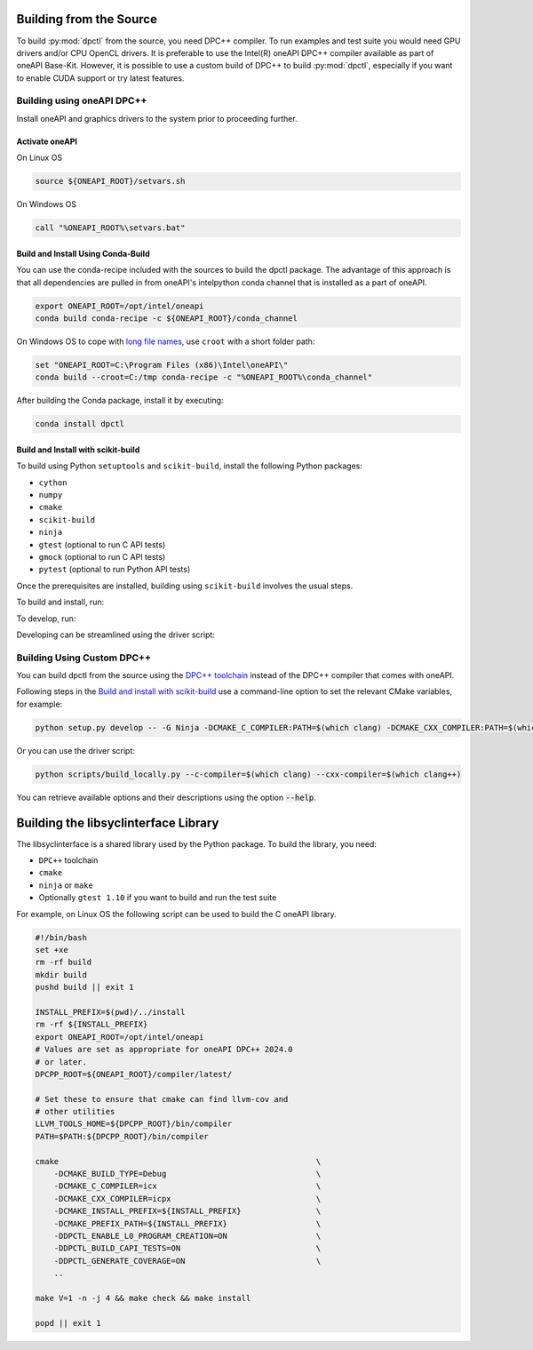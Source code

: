 .. _dpctl_building_from_source:

Building from the Source
========================

To build :py:mod:`dpctl` from the source, you need DPC++ compiler.
To run examples and test suite you would need GPU drivers and/or CPU
OpenCL drivers. It is preferable to use the Intel(R) oneAPI DPC++ compiler
available as part of oneAPI Base-Kit. However, it is possible to use a custom
build of DPC++ to build :py:mod:`dpctl`, especially if you want to enable
CUDA support or try latest features.

Building using oneAPI DPC++
---------------------------

Install oneAPI and graphics drivers to the system prior
to proceeding further.

Activate oneAPI
~~~~~~~~~~~~~~~

On Linux OS

.. code-block:: bash

  source ${ONEAPI_ROOT}/setvars.sh

On Windows OS

.. code-block:: bat

    call "%ONEAPI_ROOT%\setvars.bat"

Build and Install Using Conda-Build
~~~~~~~~~~~~~~~~~~~~~~~~~~~~~~~~~~~

You can use the conda-recipe included with the sources to build the dpctl
package. The advantage of this approach is that all dependencies are pulled in
from oneAPI's intelpython conda channel that is installed as a part of oneAPI.

.. code-block:: bash

    export ONEAPI_ROOT=/opt/intel/oneapi
    conda build conda-recipe -c ${ONEAPI_ROOT}/conda_channel

On Windows OS to cope with `long file names <https://github.com/IntelPython/dpctl/issues/15>`_,
use ``croot`` with a short folder path:

.. code-block:: bat

    set "ONEAPI_ROOT=C:\Program Files (x86)\Intel\oneAPI\"
    conda build --croot=C:/tmp conda-recipe -c "%ONEAPI_ROOT%\conda_channel"

After building the Conda package, install it by executing:

.. code-block:: bash

    conda install dpctl


Build and Install with scikit-build
~~~~~~~~~~~~~~~~~~~~~~~~~~~~~~~~~~~

To build using Python ``setuptools`` and ``scikit-build``, install the following Python packages:

- ``cython``
- ``numpy``
- ``cmake``
- ``scikit-build``
- ``ninja``
- ``gtest`` (optional to run C API tests)
- ``gmock`` (optional to run C API tests)
- ``pytest`` (optional to run Python API tests)

Once the prerequisites are installed, building using ``scikit-build`` involves the usual steps.

To build and install, run:

.. tab-set::

    .. tab-item:: Linux
        :sync: lnx

        .. code-block:: bash

            python setup.py install -- -G Ninja -DCMAKE_C_COMPILER:PATH=icx -DCMAKE_CXX_COMPILER:PATH=icpx

    .. tab-item:: Windows
        :sync: win

        .. code-block:: bat

            python setup.py install -- -G Ninja -DCMAKE_C_COMPILER:PATH=icx -DCMAKE_CXX_COMPILER:PATH=icx


To develop, run:

.. tab-set::

    .. tab-item:: Linux
        :sync: lnx

        .. code-block:: bash

            python setup.py develop -G Ninja -DCMAKE_C_COMPILER:PATH=icx -DCMAKE_CXX_COMPILER:PATH=icpx

    .. tab-item:: Windows
        :sync: win

        .. code-block:: bat

            python setup.py develop -G Ninja -DCMAKE_C_COMPILER:PATH=icx -DCMAKE_CXX_COMPILER:PATH=icx


Developing can be streamlined using the driver script:

.. tab-set::

    .. tab-item:: Linux
        :sync: lnx

        .. code-block:: bash

            python scripts/build_locally.py --verbose

    .. tab-item:: Windows
        :sync: win

        .. code-block:: bat

            python scripts/build_locally.py --verbose


Building Using Custom DPC++
---------------------------

You can build dpctl from the source using the `DPC++ toolchain <https://github.com/intel/llvm/blob/sycl/sycl/doc/GetStartedGuide.md>`_
instead of the DPC++ compiler that comes with oneAPI.

Following steps in the `Build and install with scikit-build`_ use a command-line option to set
the relevant CMake variables, for example:

.. code-block:: bash

    python setup.py develop -- -G Ninja -DCMAKE_C_COMPILER:PATH=$(which clang) -DCMAKE_CXX_COMPILER:PATH=$(which clang++)


Or you can use the driver script:

.. code-block:: bash

    python scripts/build_locally.py --c-compiler=$(which clang) --cxx-compiler=$(which clang++)


You can retrieve available options and their descriptions using the option
:code:`--help`.


Building the libsyclinterface Library
=======================================

The libsyclinterface is a shared library used by the Python package.
To build the library, you need:

*  ``DPC++`` toolchain
* ``cmake``
* ``ninja`` or ``make``
* Optionally ``gtest 1.10`` if you want to build and run the test suite

For example, on Linux OS the following script can be used to build the C oneAPI
library.

.. code-block:: bash

    #!/bin/bash
    set +xe
    rm -rf build
    mkdir build
    pushd build || exit 1

    INSTALL_PREFIX=$(pwd)/../install
    rm -rf ${INSTALL_PREFIX}
    export ONEAPI_ROOT=/opt/intel/oneapi
    # Values are set as appropriate for oneAPI DPC++ 2024.0
    # or later.
    DPCPP_ROOT=${ONEAPI_ROOT}/compiler/latest/

    # Set these to ensure that cmake can find llvm-cov and
    # other utilities
    LLVM_TOOLS_HOME=${DPCPP_ROOT}/bin/compiler
    PATH=$PATH:${DPCPP_ROOT}/bin/compiler

    cmake                                                       \
        -DCMAKE_BUILD_TYPE=Debug                                \
        -DCMAKE_C_COMPILER=icx                                  \
        -DCMAKE_CXX_COMPILER=icpx                               \
        -DCMAKE_INSTALL_PREFIX=${INSTALL_PREFIX}                \
        -DCMAKE_PREFIX_PATH=${INSTALL_PREFIX}                   \
        -DDPCTL_ENABLE_L0_PROGRAM_CREATION=ON                   \
        -DDPCTL_BUILD_CAPI_TESTS=ON                             \
        -DDPCTL_GENERATE_COVERAGE=ON                            \
        ..

    make V=1 -n -j 4 && make check && make install

    popd || exit 1

